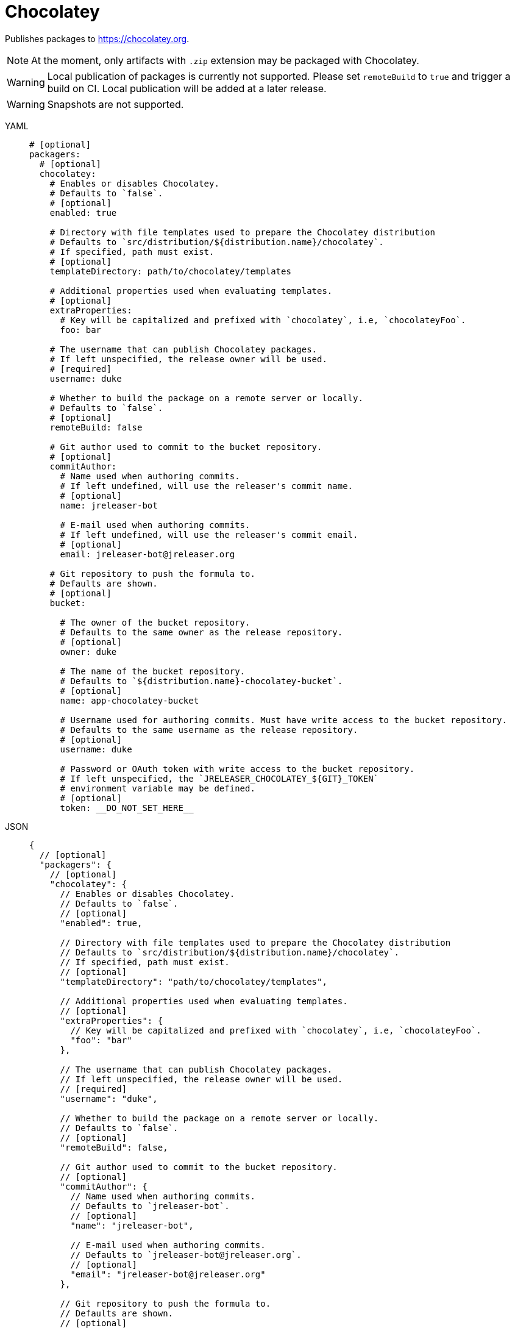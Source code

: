 = Chocolatey

Publishes packages to link:https://chocolatey.org[].

NOTE: At the moment, only artifacts with `.zip` extension may be packaged with Chocolatey.

WARNING: Local publication of packages is currently not supported. Please set `remoteBuild` to `true` and trigger a
build on CI. Local publication will be added at a later release.

WARNING: Snapshots are not supported.

[tabs]
====
YAML::
+
[source,yaml]
[subs="+macros"]
----
# [optional]
packagers:
  # [optional]
  chocolatey:
    # Enables or disables Chocolatey.
    # Defaults to `false`.
    # [optional]
    enabled: true

    # Directory with file templates used to prepare the Chocolatey distribution
    # Defaults to `src/distribution/${distribution.name}/chocolatey`.
    # If specified, path must exist.
    # [optional]
    templateDirectory: path/to/chocolatey/templates

    # Additional properties used when evaluating templates.
    # [optional]
    extraProperties:
      # Key will be capitalized and prefixed with `chocolatey`, i.e, `chocolateyFoo`.
      foo: bar

    # The username that can publish Chocolatey packages.
    # If left unspecified, the release owner will be used.
    # [required]
    username: duke

    # Whether to build the package on a remote server or locally.
    # Defaults to `false`.
    # [optional]
    remoteBuild: false

    # Git author used to commit to the bucket repository.
    # [optional]
    commitAuthor:
      # Name used when authoring commits.
      # If left undefined, will use the releaser's commit name.
      # [optional]
      name: jreleaser-bot

      # E-mail used when authoring commits.
      # If left undefined, will use the releaser's commit email.
      # [optional]
      email: pass:[jreleaser-bot@jreleaser.org]

    # Git repository to push the formula to.
    # Defaults are shown.
    # [optional]
    bucket:

      # The owner of the bucket repository.
      # Defaults to the same owner as the release repository.
      # [optional]
      owner: duke

      # The name of the bucket repository.
      # Defaults to `${distribution.name}-chocolatey-bucket`.
      # [optional]
      name: app-chocolatey-bucket

      # Username used for authoring commits. Must have write access to the bucket repository.
      # Defaults to the same username as the release repository.
      # [optional]
      username: duke

      # Password or OAuth token with write access to the bucket repository.
      # If left unspecified, the `JRELEASER_CHOCOLATEY_${GIT}_TOKEN`
      # environment variable may be defined.
      # [optional]
      token: __DO_NOT_SET_HERE__
----
JSON::
+
[source,json]
[subs="+macros"]
----
{
  // [optional]
  "packagers": {
    // [optional]
    "chocolatey": {
      // Enables or disables Chocolatey.
      // Defaults to `false`.
      // [optional]
      "enabled": true,

      // Directory with file templates used to prepare the Chocolatey distribution
      // Defaults to `src/distribution/${distribution.name}/chocolatey`.
      // If specified, path must exist.
      // [optional]
      "templateDirectory": "path/to/chocolatey/templates",

      // Additional properties used when evaluating templates.
      // [optional]
      "extraProperties": {
        // Key will be capitalized and prefixed with `chocolatey`, i.e, `chocolateyFoo`.
        "foo": "bar"
      },

      // The username that can publish Chocolatey packages.
      // If left unspecified, the release owner will be used.
      // [required]
      "username": "duke",

      // Whether to build the package on a remote server or locally.
      // Defaults to `false`.
      // [optional]
      "remoteBuild": false,

      // Git author used to commit to the bucket repository.
      // [optional]
      "commitAuthor": {
        // Name used when authoring commits.
        // Defaults to `jreleaser-bot`.
        // [optional]
        "name": "jreleaser-bot",

        // E-mail used when authoring commits.
        // Defaults to `pass:[jreleaser-bot@jreleaser.org]`.
        // [optional]
        "email": "pass:[jreleaser-bot@jreleaser.org]"
      },

      // Git repository to push the formula to.
      // Defaults are shown.
      // [optional]
      "bucket": {

        // The owner of the bucket repository.
        // Defaults to the same owner as the release repository.
        // [optional]
        "owner": "duke",

        // The name of the bucket repository.
        // Defaults to `${distribution.name}-chocolatey-bucket`.
        // [optional]
        "name": "app-chocolatey-bucket",

        // Username used for authoring commits. Must have write access to the bucket repository.
        // Defaults to the same username as the release repository.
        // [optional]
        "username": "duke",

        // Password or OAuth token with write access to the bucket repository.
        // If left unspecified, the `JRELEASER_CHOCOLATEY_${GIT}_TOKEN`
        // environment variable may be defined.
        // [optional]
        "token": "__DO_NOT_SET_HERE__"
      }
    }
  }
}
----
Maven::
+
[source,xml]
[subs="+macros,verbatim"]
----
<jreleaser>
  <!--
    [optional]
  -->
  <packagers>
    <!--
      [optional]
    -->
    <chocolatey>
      <!--
        Enables or disables Chocolatey.
        Defaults to `false`.
        [optional]
      -->
      <enabled>true</enabled>

      <!--
        Directory with file templates used to prepare the Chocolatey distribution
        Defaults to `src/distribution/${distribution.name}/chocolatey`.
        If specified, path must exist.
        [optional]
      -->
      <templateDirectory>>path/to/chocolatey/templates</templateDirectory>

      <!--
        Additional properties used when evaluating templates.
        [optional]
      -->
      <extraProperties>
        <!--
          Key will be capitalized and prefixed with `chocolatey`, i.e, `chocolateyFoo`.
        -->
        <foo>bar</foo>
      </extraProperties>

      <!--
        The username that can publish Chocolatey packages.
        If left unspecified, the release owner will be used.
        [required]
      -->
      <username>duke</username>

      <!--
        Whether to build the package on a remote server or locally.
        Defaults to `false`.
        [optional]
      -->
      <remoteBuild>false</remoteBuild>

      <!--
        Git author used to commit to the repository.
        [optional]
      -->
      <commitAuthor>

        <!--
           Name used when authoring commits.
          Defaults to `jreleaser-bot`.
          [optional]
        -->
        <name>jreleaser-bot</name>

        <!--
          E-mail used when authoring commits.
          Defaults to `pass:[jreleaser-bot@jreleaser.org]`.
          [optional]
        -->
        <email>pass:[jreleaser-bot@jreleaser.org]</email>
      </commitAuthor>

      <!--
        Git repository to push the formula to.
        Defaults are shown.
        [optional]
      -->
      <bucket>

        <!--
          The owner of the bucket repository.
          Defaults to the same owner as the release repository.
          [optional]
        -->
        <owner>duke</owner>

        <!--
          The name of the bucket repository.
          Defaults to `${distribution.name}-chocolatey-bucket`.
          [optional]
        -->
        <name>app-chocolatey-bucket</name>

        <!--
          Username used for authoring commits. Must have write access to the bucket repository.
          Defaults to the same username as the release repository.
          [optional]
        -->
        <username>duke</username>

        <!--
          Password or OAuth token with write access to the bucket repository.
          If left unspecified, the `JRELEASER_CHOCOLATEY_${GIT}_TOKEN`
          environment variable may be defined.
          [optional]
        -->
        <token>__DO_NOT_SET_HERE__</token>
      </bucket>
    </chocolatey>
  </packagers>
</jreleaser>
----
Gradle::
+
[source,groovy]
[subs="+macros"]
----
jreleaser {
  // [optional]
  packagers {
    // [optional]
    chocolatey {
      // Enables or disables Chocolatey.
      // Defaults to `false`.
      // [optional]
      enabled = true

      // Directory with file templates used to prepare the Chocolatey distribution
      // Defaults to `src/distribution/${distribution.name}/chocolatey`.
      // If specified, path must exist.
      // [optional]
      templateDirectory = 'path/to/chocolatey/templates'

      // Additional properties used when evaluating templates.
      // Key will be capitalized and prefixed with `chocolatey`, i.e, `chocolateyFoo`.
      // [optional]
      extraProperties.put('foo', 'bar')

      // The username that can publish Chocolatey packages.
      // If left unspecified, the release owner will be used.
      // [required]
      username = 'duke'

      // Whether to build the package on a remote server or locally.
      // Defaults to `false`.
      // [optional]
      remoteBuild = false

      // Git author used to commit to the bucket repository.
      // [optional]
      commitAuthor {
        // Name used when authoring commits.
        // If left undefined, will use the releaser's commit name.
        // [optional]
        name = 'jreleaser-bot'

        // E-mail used when authoring commits.
        // If left undefined, will use the releaser's commit email.
        // [optional]
        email = 'pass:[jreleaser-bot@jreleaser.org]'
      }

      // Git repository to push the formula to.
      // Defaults are shown.
      // [optional]
      bucket {

        // The owner of the bucket repository.
        // Defaults to the same owner as the release repository.
        // [optional]
        owner = 'duke'

        // The name of the bucket repository.
        // Defaults to `${distribution.name}-chocolatey-bucket`.
        // [optional]
        name = 'app-chocolatey-bucket'

        // Username used for authoring commits. Must have write access to the bucket repository.
        // Defaults to the same username as the release repository.
        // [optional]
        username = 'duke'

        // Password or OAuth token with write access to the bucket repository.
        // If left unspecified, the `JRELEASER_CHOCOLATEY_${GIT}_TOKEN`
        // environment variable may be defined.
        // [optional]
        token = '__DO_NOT_SET_HERE__'
      }
    }
  }
}
----
====

NOTE: The bucket token environment variable must match with the chosen xref:release/index.adoc[] service, that is, it must
be one of [`JRELEASER_HOMEBREW_GITHUB_TOKEN`, `JRELEASER_HOMEBREW_GITLAB_TOKEN`].

Assuming that the current version is `1.2.3`, and a distribution named `app`, the above configuration will generate
the following files in `out/jreleaser/app/prepare`, which may be published to `app-chocolatey-bucket`

[source,xml]
[subs="verbatim"]
.app.nuspec
----
<?xml version="1.0" encoding="utf-8"?>
<!-- Do not remove this test for UTF-8: if “Ω” doesn’t appear as greek uppercase omega letter enclosed in quotation marks, you should use an editor that supports UTF-8, not this one. -->
<package xmlns="http://schemas.microsoft.com/packaging/2015/06/nuspec.xsd">
  <metadata>
    <!-- required -->
    <id>app</id>
    <version>1.2.3</version>
    <authors>Duke</authors>
    <description>Sample app</description>
    <!-- optional -->
    <title>app</title>
    <projectUrl>https://acme.com/app</projectUrl>
    <license type="expression">Apache-2.0</license>
    <requireLicenseAcceptance>false</requireLicenseAcceptance>
    <tags></tags>
    <summary>Sample app</summary>
    <releaseNotes>https://github.com/duke/app/releases/tag/v1.2.3</releaseNotes>
  </metadata>
  <files>
    <file src="tools\**" target="tools" />
  </files>
</package>
----

[source]
.tools/chocolateyinstall.ps1
----
$tools = Split-Path $MyInvocation.MyCommand.Definition
$package = Split-Path $tools
$app_home = Join-Path $package 'app-1.2.3'
$app_bat = Join-Path $app_home 'bin/app.cmd'

Install-ChocolateyZipPackage `
    -PackageName 'app' `
    -Url 'https://github.com/duke/app/releases/download/v1.2.3/app-1.2.3.zip' `
    -Checksum '812121a64bbd3f49286f7b0be3c9209068f71fcf9541f313708979602e8de466' `
    -ChecksumType 'sha256' `
    -UnzipLocation $package

Install-BinFile -Name 'app' -Path $app_bat
----

[source]
.tools/chocolateyuninstall.ps1
----
$tools = Split-Path $MyInvocation.MyCommand.Definition
$package = Split-Path $tools
$app_home = Join-Path $package 'app-1.2.3'
$app_bat = Join-Path $app_home 'bin/app.cmd'

Uninstall-BinFile -Name 'app' -Path $app_bat
----


